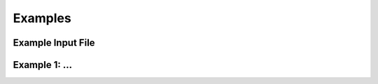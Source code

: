 .. _examples:

Examples
########

Example Input File
------------------

Example 1: ...
--------------

